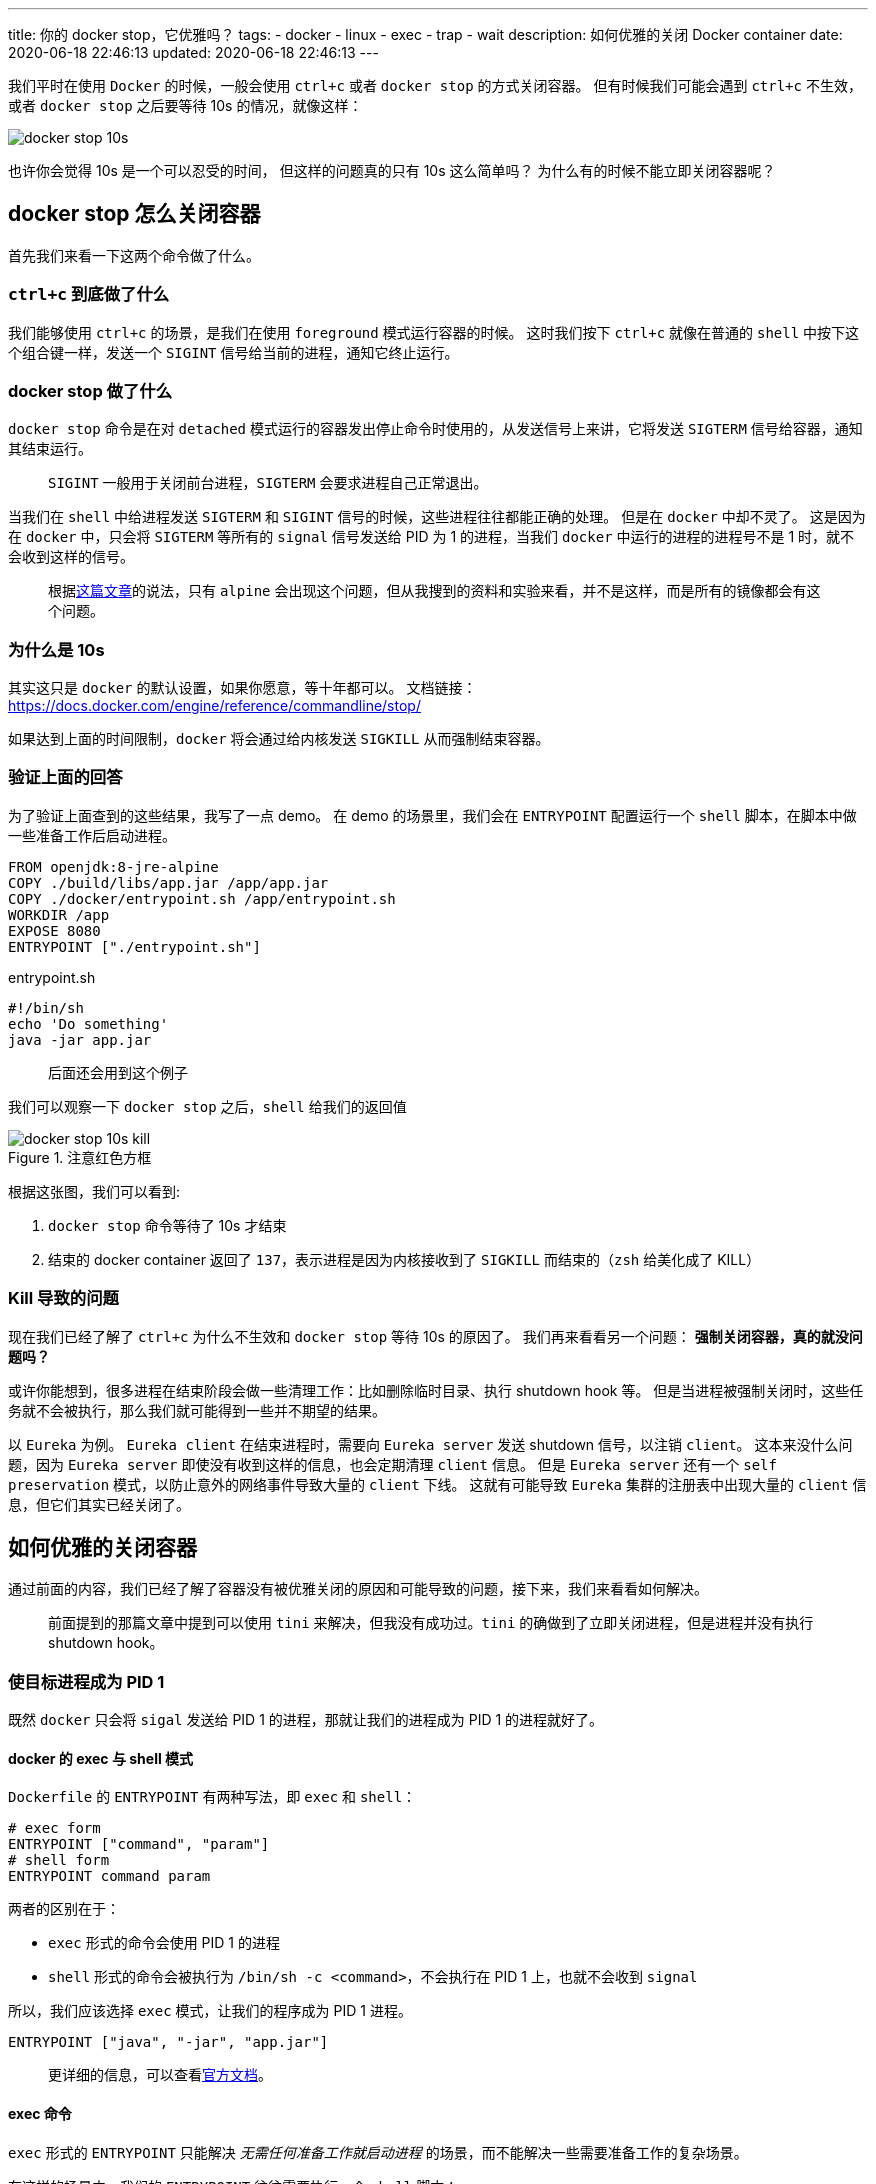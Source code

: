 ---
title: 你的 docker stop，它优雅吗？
tags:
  - docker
  - linux
  - exec
  - trap
  - wait
description: 如何优雅的关闭 Docker container
date: 2020-06-18 22:46:13
updated: 2020-06-18 22:46:13
---


我们平时在使用 `Docker` 的时候，一般会使用 `ctrl+c` 或者 `docker stop` 的方式关闭容器。
但有时候我们可能会遇到 `ctrl+c` 不生效，或者 `docker stop` 之后要等待 10s 的情况，就像这样：

image::docker-stop-10s.png[]

也许你会觉得 10s 是一个可以忍受的时间，
但这样的问题真的只有 10s 这么简单吗？
为什么有的时候不能立即关闭容器呢？

== docker stop 怎么关闭容器

首先我们来看一下这两个命令做了什么。

=== `ctrl+c` 到底做了什么 

我们能够使用 `ctrl+c` 的场景，是我们在使用 `foreground` 模式运行容器的时候。
这时我们按下 `ctrl+c` 就像在普通的 `shell` 中按下这个组合键一样，发送一个 `SIGINT` 信号给当前的进程，通知它终止运行。

=== docker stop 做了什么

`docker stop` 命令是在对 `detached` 模式运行的容器发出停止命令时使用的，从发送信号上来讲，它将发送 `SIGTERM` 信号给容器，通知其结束运行。

> `SIGINT` 一般用于关闭前台进程，`SIGTERM` 会要求进程自己正常退出。

当我们在 `shell` 中给进程发送 `SIGTERM` 和 `SIGINT` 信号的时候，这些进程往往都能正确的处理。
但是在 `docker` 中却不灵了。
这是因为在 `docker` 中，只会将 `SIGTERM` 等所有的 `signal` 信号发送给 PID 为 1 的进程，当我们 `docker` 中运行的进程的进程号不是 1 时，就不会收到这样的信号。

> 根据link:https://mp.weixin.qq.com/s/vaIBGHmdUT0bHP2O722AQQ[这篇文章]的说法，只有 `alpine` 会出现这个问题，但从我搜到的资料和实验来看，并不是这样，而是所有的镜像都会有这个问题。

=== 为什么是 10s

其实这只是 `docker` 的默认设置，如果你愿意，等十年都可以。
文档链接：link:https://docs.docker.com/engine/reference/commandline/stop/[]

如果达到上面的时间限制，`docker` 将会通过给内核发送 `SIGKILL` 从而强制结束容器。

=== 验证上面的回答

为了验证上面查到的这些结果，我写了一点 demo。
在 demo 的场景里，我们会在 `ENTRYPOINT` 配置运行一个 `shell` 脚本，在脚本中做一些准备工作后启动进程。

[source,Dockerfile]
----
FROM openjdk:8-jre-alpine
COPY ./build/libs/app.jar /app/app.jar
COPY ./docker/entrypoint.sh /app/entrypoint.sh
WORKDIR /app
EXPOSE 8080
ENTRYPOINT ["./entrypoint.sh"]
----

[source,bash]
.entrypoint.sh
----
#!/bin/sh
echo 'Do something'
java -jar app.jar
----

> 后面还会用到这个例子

我们可以观察一下 `docker stop` 之后，`shell` 给我们的返回值

image::docker-stop-10s-kill.png[title=注意红色方框]

根据这张图，我们可以看到:

. `docker stop` 命令等待了 10s 才结束
. 结束的 docker container 返回了 `137`，表示进程是因为内核接收到了 `SIGKILL` 而结束的（`zsh` 给美化成了 KILL）

=== Kill 导致的问题

现在我们已经了解了 `ctrl+c` 为什么不生效和 `docker stop` 等待 10s 的原因了。
我们再来看看另一个问题：
**强制关闭容器，真的就没问题吗？**

或许你能想到，很多进程在结束阶段会做一些清理工作：比如删除临时目录、执行 shutdown hook 等。
但是当进程被强制关闭时，这些任务就不会被执行，那么我们就可能得到一些并不期望的结果。

以 `Eureka` 为例。
`Eureka client` 在结束进程时，需要向 `Eureka server` 发送 shutdown 信号，以注销 `client`。
这本来没什么问题，因为 `Eureka server` 即使没有收到这样的信息，也会定期清理 `client` 信息。
但是 `Eureka server` 还有一个 `self preservation` 模式，以防止意外的网络事件导致大量的 `client` 下线。
这就有可能导致 `Eureka` 集群的注册表中出现大量的 `client` 信息，但它们其实已经关闭了。

== 如何优雅的关闭容器

通过前面的内容，我们已经了解了容器没有被优雅关闭的原因和可能导致的问题，接下来，我们来看看如何解决。

> 前面提到的那篇文章中提到可以使用 `tini` 来解决，但我没有成功过。`tini` 的确做到了立即关闭进程，但是进程并没有执行 shutdown hook。

=== 使目标进程成为 PID 1

既然 `docker` 只会将 `sigal` 发送给 PID 1 的进程，那就让我们的进程成为 PID 1 的进程就好了。

==== docker 的 exec 与 shell 模式

`Dockerfile` 的 `ENTRYPOINT` 有两种写法，即 `exec` 和 `shell`：

[source,Dockerfile]
----
# exec form
ENTRYPOINT ["command", "param"]
# shell form
ENTRYPOINT command param
----

两者的区别在于：

- `exec` 形式的命令会使用 PID 1 的进程
- `shell` 形式的命令会被执行为 `/bin/sh -c <command>`，不会执行在 PID 1 上，也就不会收到 `signal`

所以，我们应该选择 `exec` 模式，让我们的程序成为 PID 1 进程。

[source,Dockerfile]
----
ENTRYPOINT ["java", "-jar", "app.jar"]
----

> 更详细的信息，可以查看link:https://docs.docker.com/engine/reference/builder/#entrypoint[官方文档]。

==== exec 命令

`exec` 形式的 `ENTRYPOINT` 只能解决 __无需任何准备工作就启动进程__ 的场景，而不能解决一些需要准备工作的复杂场景。

在这样的场景中，我们的 `ENTRYPOINT` 往往需要执行一个 `shell` 脚本：

[source,Dockerfile]
----
ENTRYPOINT ["./entrypoint.sh"]
----

然后在这个脚本中执行我们的准备工作，完成后再启动真正的进程。
比如上面的例子，做完准备后，启动 `java` 进程。
这时候，我们的 `java` 进程就无法成为 PID 1 进程。

image::docker-exec-ps-not-pid-1.png[]

我们可以看到，`java` 进程的 PID 是 7，也就无法优雅退出了。

为了解决这个问题，我们可以使用 `exec` 命令来解决。这个命令的作用就是**使用新的进程替代原有的进程，并保持 PID 不变**。
这就意味着我们可以在执行 `java` 命令的时候使用它，从而替换掉 PID 1 的 shell 脚本：

[source,bash]
.entrypoint.sh
----
#!/bin/sh
echo "Do something"
exec java -jar app.jar
----

我们再来看一下容器中的进程：

image::docker-exec-ps-pid-1.png[]

使用 `exec` 命令之后，我们无论是使用 `ctrl+c` 还是 `docker stop` 都能让进程接收到信号，执行相应的操作后退出：

image::docker-stop-success-by-exec.png[]

这张图我们可以看到很多信息：

. `docker stop` 命令很快结束，没有等待十秒
. 容器退出收到的信号是 `SIGTERM`，不是 `SIGKILL`
. `Spring` 进程的最后一行日志是 shutdown hook 的日志

这些信息表明，`java` 进程收到了 `docker stop` 发送的 `SIGTERM` 信号，并且正确的触发了相关操作，最后退出程序。

=== 使用 trap

`exec` 命令在这样的场景下算是一个比较完美的方案。
但如果你还想探索一下其他方式，或者你的容器中需要运行多个进程，那我们可以接着来看看 `trap` 命令。

`trap` 是用来设置陷阱、监听 `signal` 的 `shell` 命令，一般用来处理脚本收到的 `signal`，完成一些操作。

[source,bash]
----
trap [-lp] [[arg] sigspec ...]
----

> 本文不介绍 `lp` 参数的含义

- `arg` 代表接收到某个信号后要执行的操作，是一个 `shell` 命令
- `sigspec` 表示监听的信号，可以是多个

举个🌰：

[source,bash]
----
trap 'echo "Shutting Down"' TERM #<1>
----
<1> 表示在接收到 `SIGTERM` 信号时输出 "Shutting Down"

==== 添加 trap

简单了解了 `trap` 命令后，我们就可以来改造一下 `entrypoint.sh`：

[source,bash]
.entrypoint.sh
----
#!/bin/sh
echo 'Do something'

kill_jar() {
  echo 'Received TERM'
  kill "$(ps -ef | grep java | grep app | awk '{print $1}')" #<1>
}

trap 'kill_jar' TERM INT #<2>

java -jar app.jar
----
<1> 找到执行的进程，使用 `kill` 命令向其发送 `SIGTERM`
<2> 在脚本中监听 `SIGTERM` 和 `SIGINT` 信号，然后执行 `kill_jar` 函数

上面的脚本看起来可以正常工作，但实际上不能。

这是因为在 `bash` 中，即使 `trap` 收到了信号，如果这个时候 `bash` 在等待一个命令结束的话，
那么 `trap` 就会等到这个命令结束才会被执行。

[quote,https://www.gnu.org/software/bash/manual/html_node/Signals.html#Signals]
____
If Bash is waiting for a command to complete and receives a signal for which a trap has been set, the trap will not be executed until the command completes.
____

在我们的场景中，`bash` 就在等待 `java` 进程结束，才能执行 `trap` 中的命令。
但是 `java` 进程又需要 `trap` 来关闭才能结束，所以程序陷入了循环依赖，只能 `docker stop` 等待 10s。

==== 后台运行 java

既然前面的问题是 `bash` 在等待 `java` 进程结束，那么我们就让它不等待就好了——后台执行 `java`：

[source,bash]
.entrypoint.sh
----
#!/bin/sh
echo 'Do something'

kill_jar() {
  echo 'Received TERM'
  kill "$(ps -ef | grep java | grep app | awk '{print $1}')"
  echo 'Process finished'
}

trap 'kill_jar' TERM INT

java -jar app.jar & #<1>

wait $! #<2>
----
<1> 后台执行 `java`
<2> 使用 `wait` 命令等待 `java` 进程结束，避免 `entrypoint.sh` 执行完成后容器直接退出

是不是觉得这样就 OK 了？
Naive，上面的这个脚本能够帮助我们立即结束容器，但并不会等待进程自己正常退出：

image::docker-stop-without-shutdown.png[]

我们可以看到，`kill_jar` 方法中的 `echo` 被成功执行，但是却没有看到 `Spring` 的 shutdown hook 日志输出。
这说明容器没有等待程序正常退出就被关闭了。

这里其实有两个问题。

`kill` 的问题::
第一个是 `kill` 命令并不会等待进程结束，它只负责向进程发送 `SIG` 信号。
至于程序如何处理、什么时候处理，则与它无瓜。

`wait` 的问题::
第二个问题则是 `wait` 命令，在上面 `bash` 对 `trap` 的解释后面，还有一句话：

[quote,https://www.gnu.org/software/bash/manual/html_node/Signals.html#Signals]
____
When Bash is waiting for an asynchronous command via the wait builtin, the reception of a signal for which a trap has been set will cause the wait builtin to return immediately with an exit status greater than 128, immediately after which the trap is executed.
____

也就是说，虽然 `bash` 在等待 `wait` 结束，但是 `wait` 又被特殊处理了
——`trap` 收到任何大于 128 的信号都会让 `wait` 命令结束，以执行 `trap` 中的方法。

综合以上两点，我们会发现 `trap` 在执行 `kill_jar` 时，`entrypoint.sh` 中的 `wait` 已经结束，不再等待 `java` 进程结束。
`kill_jar` 仅仅发送了 `SIGTERM` 信号，也不会等待 `java` 进程结束。

由此，我们就可以对脚本进行改进：

[source,bash]
.entrypoint.sh
----
#!/bin/sh

echo 'Do something'

kill_jar() {
  echo 'Received TERM'
  kill "$(ps -ef | grep java | grep app | awk '{print $1}')"
  wait $! #<1>
  echo 'Process finished'
}

trap 'kill_jar' TERM INT

java -jar app.jar &

wait $!
----
<1> 在 `kill` 后加了一行 `wait`，因为 `kill` 会返回进程号，所以这里也可以使用 `$!`。

这样，我们的 `kill_jar` 就会等到 `java` 进程完全退出后才会结束：

image::docker-stop-success-by-trap.png[]

我们可以看到，`Spring` 的 shutdown hook 在 "Process finished" 之前输出，证明新加的 `wait` 命令发挥了作用。

== 总结

. `ctrl+c` 与 `docker stop` 都只会向容器中 PID 1 进程发送信号
. `docker stop` 默认等待 10s 没有关闭容器后，会向内核发送 `SIGKILL` 以强制关闭容器
. 解决方案：
.. 直接启动进程时，使用 `ENTRYPOINT` 的 `exec form`
.. 启动单一进程，并且需要一点准备工作时，使用 `exec` 命令
.. 启动多个进程时，组合使用 `trap`、`wait`、`kill` 命令


